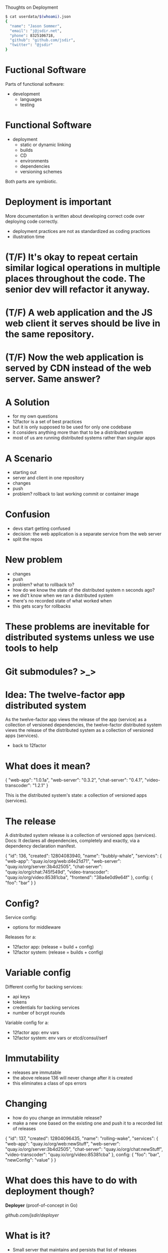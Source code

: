 Thoughts on Deployment
  #+begin_src bash
  $ cat userdata/$(whoami).json
  {
    "name": "Jason Sommer",
    "email": "j@jsdir.net",
    "phone": 8325106718,
    "github": "github.com/jsdir",
    "twitter": "@jsdir"
  }
  #+end_src
* Fuctional Software

  Parts of functional software:

  - development
    - languages
    - testing

* Functional Software

  - deployment
    - static or dynamic linking
    - builds
    - CD
    - environments
    - dependencies
    - versioning schemes

  Both parts are symbiotic.

* Deployment is important

  More documentation is written about developing correct code over deploying code correctly.

  - deployment practices are not as standardized as coding practices
  - illustration time

* (T/F) It's okay to repeat certain similar logical operations in multiple places throughout the code. The senior dev will refactor it anyway.

* (T/F) A web application and the JS web client it serves should be live in the same repository.

* (T/F) Now the web application is served by CDN instead of the web server. Same answer?

* A Solution

  - for my own questions
  - 12factor is a set of best practices
  - but it is only supposed to be used for only one codebase
  - it considers anything more than that to be a distributed system
  - most of us are running distributed systems rather than singular apps

* A Scenario

  - starting out
  - server and client in one repository
  - changes
  - push
  - problem? rollback to last working commit or container image

* Confusion

  - devs start getting confused
  - decision: the web application is a separate service from the web server
  - split the repos

* New problem

  - changes
  - push
  - problem? what to rollback to?
  - how do we know the state of the distributed system n seconds ago?
  - we did't know when we ran a distributed system
  - there's no recorded state of what worked when
  - this gets scary for rollbacks

* These problems are inevitable for distributed systems unless we use tools to help

* Git submodules? >_>

* Idea: The twelve-factor +app+ distributed system

  As the twelve-factor app views the release of the app (service) as a collection of versioned dependencies, the twelve-factor distributed system views the release of the distributed system as a collection of versioned apps (services).

  - back to 12factor

* What does it mean?

  {
    "web-app": "1.0.1a",
    "web-server": "0.3.2",
    "chat-server": "0.4.1",
    "video-transcoder": "1.2.1"
  }

  This is the distributed system's state:
  a collection of versioned apps (services).

* The release

  A distributed system release is a collection of versioned apps (services).
  Docs: It declares all dependencies, completely and exactly, via a dependency declaration manifest.

  {
    "id": 136,
    "created": 12804083940,
    "name": "bubbly-whale",
    "services": {
      "web-app": "quay.io/org/web:d4e21d71",
      "web-server": "quay.io/org/server:3b4d2505",
      "chat-server": "quay.io/org/chat:745f549d",
      "video-transcoder": "quay.io/org/video:85381cba",
      "frontend": "38a4e0d9e64f"
    },
    config: {
      "foo": "bar"
    }
  }

* Config?

  Service config:
    - options for middleware

  Releases for a:
    - 12factor app: (release = build + config)
    - 12factor system: (release = builds + config)

* Variable config

  Different config for backing services:

  - api keys
  - tokens
  - credentials for backing services
  - number of bcrypt rounds

  Variable config for a:
    - 12factor app: env vars
    - 12factor system: env vars or etcd/consul/serf

* Immutability

  - releases are immutable
  - the above release 136 will never change after it is created
  - this eliminates a class of ops errors

* Changing

  - how do you change an immutable release?
  - make a new one based on the existing one and push it to a recorded list of releases

  {
    "id": 137,
    "created": 12804096435,
    "name": "rolling-wake",
    "services": {
      "web-app": "quay.io/org/web:newStuff",
      "web-server": "quay.io/org/server:3b4d2505",
      "chat-server": "quay.io/org/chat:newStuff",
      "video-transcoder": "quay.io/org/video:85381cba"
    },
    config: {
      "foo": "bar",
      "newConfig": "value"
    }
  }

* What does this have to do with deployment though?

  *Deployer* (proof-of-concept in Go)

  [[github.com/jsdir/deployer][github.com/jsdir/deployer]]

* What is it?

  - Small server that maintains and persists that list of releases
    - Stores the releases on disk
  - Has a RESTful api that allows me to create and deploy releases

* How do I use it?

  1. Create and upload your containers
     - this can be done after CI
  2. Create a new release with those new containers
     - (initial and update)
     - returns release id on the last line for shell script magicians
  3. Deploy the release to an environment
     - deploy release id to an environment staging
     - the environment name is also an alias for the release id it current is set to (deploy staging production)

* Environments

  - what are environments? a destination for a release
  - deployer config.json
    #+begin_src json
    {
      "environments": {
        "staging": {
          "type": "kubernetes",
          "manifestGlob": "/k8s/manifest.json",
          "cmd": "kubectl --server=http://localhost:8888"
        }
      }
    }
    #+end_src
  - an environment is a function
    - Deploy: environment(release, envConfig)
  - `deployer deploy 143 staging` calls this as a function

* The kubernetes environment

  + only one for now
  + [[github.com/jsdir/deployer-kubernetes][github.com/jsdir/deployer-kubernetes]]
  + uses Go templates
  + manifests as can access the release (id, name, services, config, ...)
  + an example

* Example manifest template
  #+begin_src json
  {
    "id": "server",
    "kind": "Pod",
    "apiVersion": "v1beta1",
    "desiredState": {
      "manifest": {
        "version": "v1beta1",
        "id": "server",
        "containers": [{
          "name": "web-demo",
          "image": "{{.Services.web}}",
          "cpu": 100,
          "ports": [{
            "name": "http",
            "containerPort": 8091,
            "hostPort": 8091
          }],
          "env": [{
            "name": "PORT",
            "value": "{{.Config.webPort}}"
          }, {
            "name": "CLIENT_BUNDLE",
            "value": "{{.Services.frontend}"
          }, {
            "name": "RELEASE_ID",
            "value": "{{.Id}}"
          }]
        }]
      }
    }
  }
  #+end_src

* Environments are pluggable

  deployer-*

  - it's just a function
  - multiple environments
    #+begin_src json
    {
      "environments": {
        "development": {
          "type": "docker"
        },
        "staging": {
          "type": "kubernetes",
          "manifestGlob": "/k8s/prod.manifest.json",
          "cmd": "kubectl --server=http://prod.cluster.site.io:8888"
        },
        "production": {
          "type": "kubernetes",
          "manifestGlob": "/k8s/staging.manifest.json",
          "cmd": "kubectl --server=http://prod.cluster.site.io:8888"
        }
      }
    }
    #+end_src

* Future?

  - Namespaces
    - Multiple systems under one deployer instance
  - More pluggable environments
  - Better CLI for rollbacks
  - Availability zones
  - Integration with irc, Hubot, Slack, and Flowdock
  - Web frontend? (deployer/docs/api/v1.yml)

  This or a tool like this can allow us to build 12factor systems.

* Thanks! Questions, comments?
  #+begin_src bash
  $ !!
  $ cat userdata/$(whoami).json
  {
    "name": "Jason Sommer",
    "email": "j@jsdir.net",
    "phone": 8325106718,
    "github": "github.com/jsdir",
    "twitter": "@jsdir"
  }
  #+end_src

  Deployer:
    - [[github.com/jsdir/deployer]]
    - [[github.com/jsdir/deployer-kubernetes]]

  This talk:
    - [[github.com/jsdir/talks/blob/master/2015-deployment/deployment.org]]
